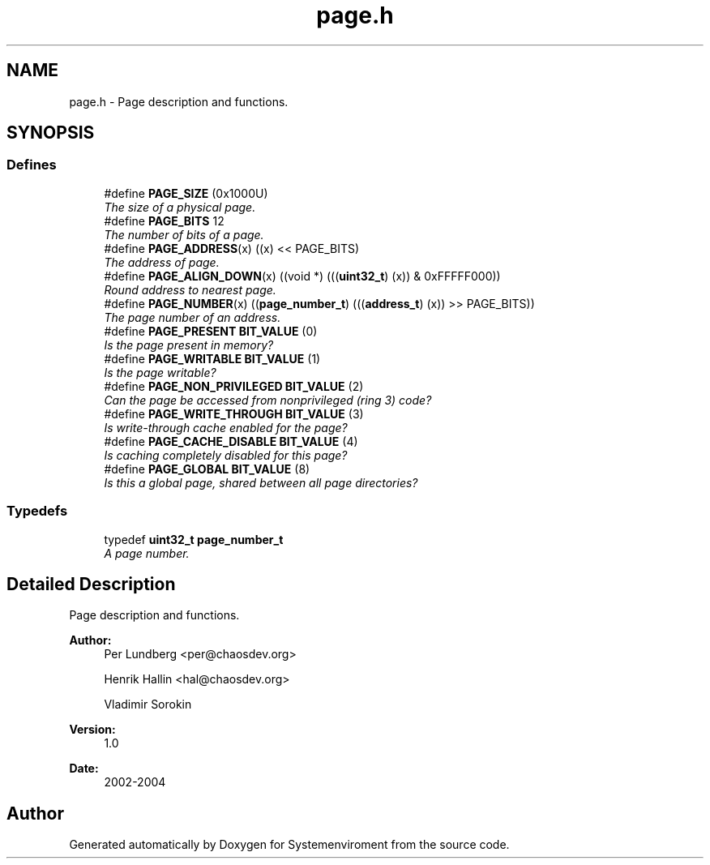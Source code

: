 .TH "page.h" 3 "29 Jul 2004" "Systemenviroment" \" -*- nroff -*-
.ad l
.nh
.SH NAME
page.h \- Page description and functions.  

.SH SYNOPSIS
.br
.PP
.SS "Defines"

.in +1c
.ti -1c
.RI "#define \fBPAGE_SIZE\fP   (0x1000U)"
.br
.RI "\fIThe size of a physical page. \fP"
.ti -1c
.RI "#define \fBPAGE_BITS\fP   12"
.br
.RI "\fIThe number of bits of a page. \fP"
.ti -1c
.RI "#define \fBPAGE_ADDRESS\fP(x)   ((x) << PAGE_BITS)"
.br
.RI "\fIThe address of page. \fP"
.ti -1c
.RI "#define \fBPAGE_ALIGN_DOWN\fP(x)   ((void *) (((\fBuint32_t\fP) (x)) & 0xFFFFF000))"
.br
.RI "\fIRound address to nearest page. \fP"
.ti -1c
.RI "#define \fBPAGE_NUMBER\fP(x)   ((\fBpage_number_t\fP) (((\fBaddress_t\fP) (x)) >> PAGE_BITS))"
.br
.RI "\fIThe page number of an address. \fP"
.ti -1c
.RI "#define \fBPAGE_PRESENT\fP   \fBBIT_VALUE\fP (0)"
.br
.RI "\fIIs the page present in memory? \fP"
.ti -1c
.RI "#define \fBPAGE_WRITABLE\fP   \fBBIT_VALUE\fP (1)"
.br
.RI "\fIIs the page writable? \fP"
.ti -1c
.RI "#define \fBPAGE_NON_PRIVILEGED\fP   \fBBIT_VALUE\fP (2)"
.br
.RI "\fICan the page be accessed from nonprivileged (ring 3) code? \fP"
.ti -1c
.RI "#define \fBPAGE_WRITE_THROUGH\fP   \fBBIT_VALUE\fP (3)"
.br
.RI "\fIIs write-through cache enabled for the page? \fP"
.ti -1c
.RI "#define \fBPAGE_CACHE_DISABLE\fP   \fBBIT_VALUE\fP (4)"
.br
.RI "\fIIs caching completely disabled for this page? \fP"
.ti -1c
.RI "#define \fBPAGE_GLOBAL\fP   \fBBIT_VALUE\fP (8)"
.br
.RI "\fIIs this a global page, shared between all page directories? \fP"
.in -1c
.SS "Typedefs"

.in +1c
.ti -1c
.RI "typedef \fBuint32_t\fP \fBpage_number_t\fP"
.br
.RI "\fIA page number. \fP"
.in -1c
.SH "Detailed Description"
.PP 
Page description and functions. 

\fBAuthor:\fP
.RS 4
Per Lundberg <per@chaosdev.org> 
.PP
Henrik Hallin <hal@chaosdev.org> 
.PP
Vladimir Sorokin 
.RE
.PP
\fBVersion:\fP
.RS 4
1.0 
.RE
.PP
\fBDate:\fP
.RS 4
2002-2004
.RE
.PP

.SH "Author"
.PP 
Generated automatically by Doxygen for Systemenviroment from the source code.
